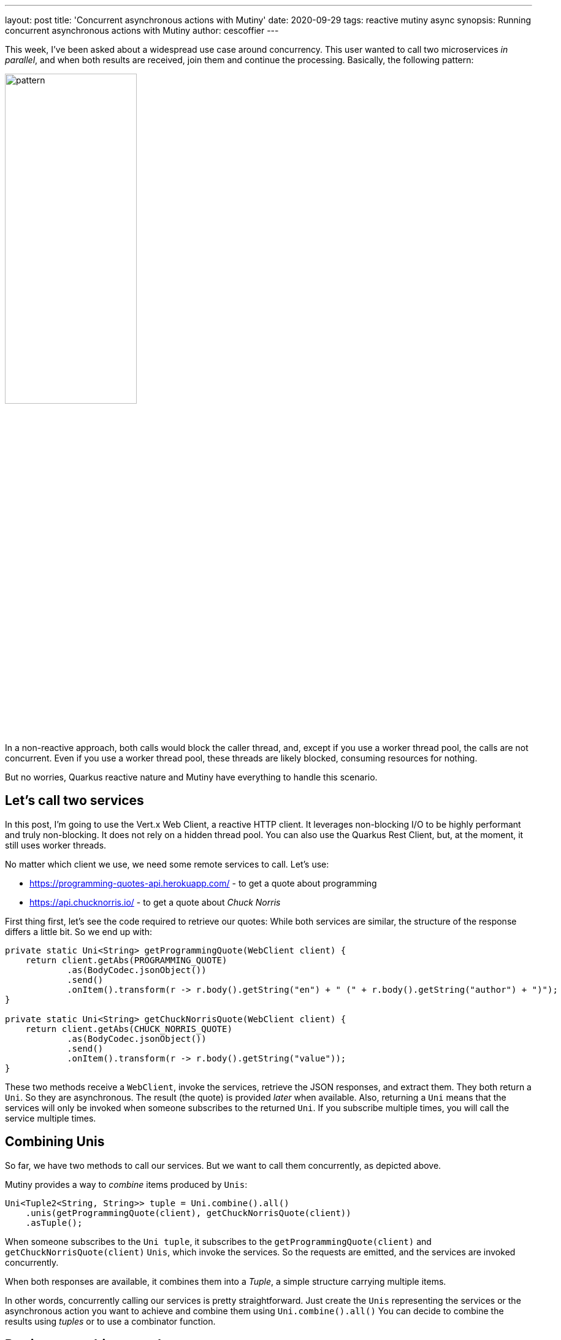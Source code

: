 ---
layout: post
title: 'Concurrent asynchronous actions with Mutiny'
date: 2020-09-29
tags: reactive mutiny async
synopsis: Running concurrent asynchronous actions with Mutiny
author: cescoffier
---

This week, I've been asked about a widespread use case around concurrency.
This user wanted to call two microservices _in parallel_, and when both results are received, join them and continue the processing.
Basically, the following pattern:

image:/assets/images/posts/mutiny-concurrent-uni/pattern.png[width=50%]

In a non-reactive approach, both calls would block the caller thread, and, except if you use a worker thread pool, the calls are not concurrent. 
Even if you use a worker thread pool, these threads are likely blocked, consuming resources for nothing. 

But no worries, Quarkus reactive nature and Mutiny have everything to handle this scenario. 

## Let's call two services

In this post, I'm going to use the Vert.x Web Client, a reactive HTTP client. 
It leverages non-blocking I/O to be highly performant and truly non-blocking. 
It does not rely on a hidden thread pool. 
You can also use the Quarkus Rest Client, but, at the moment, it still uses worker threads.

No matter which client we use, we need some remote services to call.
Let's use:

* https://programming-quotes-api.herokuapp.com/ - to get a quote about programming
* https://api.chucknorris.io/ - to get a quote about _Chuck Norris_


First thing first, let's see the code required to retrieve our quotes:
While both services are similar, the structure of the response differs a little bit.
So we end up with:

[source, java]
----
private static Uni<String> getProgrammingQuote(WebClient client) {
    return client.getAbs(PROGRAMMING_QUOTE)
            .as(BodyCodec.jsonObject())
            .send()
            .onItem().transform(r -> r.body().getString("en") + " (" + r.body().getString("author") + ")");
}

private static Uni<String> getChuckNorrisQuote(WebClient client) {
    return client.getAbs(CHUCK_NORRIS_QUOTE)
            .as(BodyCodec.jsonObject())
            .send()
            .onItem().transform(r -> r.body().getString("value"));
}
----

These two methods receive a `WebClient`, invoke the services, retrieve the JSON responses, and extract them.
They both return a `Uni`.
So they are asynchronous. 
The result (the quote) is provided _later_ when available.
Also, returning a `Uni` means that the services will only be invoked when someone subscribes to the returned `Uni`.
If you subscribe multiple times, you will call the service multiple times.

## Combining Unis

So far, we have two methods to call our services.
But we want to call them concurrently, as depicted above. 

Mutiny provides a way to _combine_ items produced by `Unis`:

[source, java]
----
Uni<Tuple2<String, String>> tuple = Uni.combine().all()
    .unis(getProgrammingQuote(client), getChuckNorrisQuote(client))
    .asTuple();
----

When someone subscribes to the `Uni tuple`, it subscribes to the `getProgrammingQuote(client)` and `getChuckNorrisQuote(client)` `Unis`, which invoke the services.
So the requests are emitted, and the services are invoked concurrently. 

When both responses are available, it combines them into a _Tuple_, a simple structure carrying multiple items.

In other words, concurrently calling our services is pretty straightforward.
Just create the `Unis` representing the services or the asynchronous action you want to achieve and combine them using `Uni.combine().all()`
You can decide to combine the results using _tuples_ or to use a combinator function. 

## Putting everything together

[source, java]
----
// Create a Web Client
WebClient client = WebClient.create(vertx);

// Combine the result of our 2 Unis in a tuple
Uni.combine().all()
        .unis(getProgrammingQuote(client), getChuckNorrisQuote(client))
        .asTuple()

        // Subscribe (which will trigger the calls)
        .subscribe().with(tuple -> {
    System.out.println("Programming Quote: " + tuple.getItem1());
    System.out.println("Chuck Norris Quote: " + tuple.getItem2());
});
----        

That's it! 
If you want to see this code in action, check this https://gist.github.com/cescoffier/1ed68bef12b798529e10350f77686e9a[gist]. You even can run it directly with JBang:

[source,bash]
----
jbang https://gist.github.com/cescoffier/1ed68bef12b798529e10350f77686e9a
----

Enjoy!

